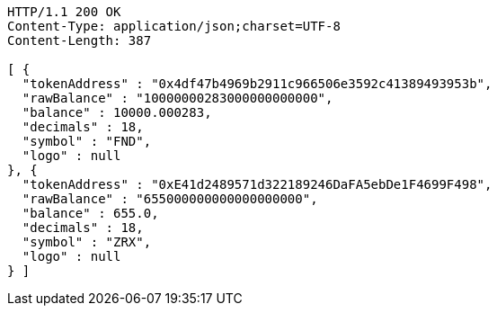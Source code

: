 [source,http,options="nowrap"]
----
HTTP/1.1 200 OK
Content-Type: application/json;charset=UTF-8
Content-Length: 387

[ {
  "tokenAddress" : "0x4df47b4969b2911c966506e3592c41389493953b",
  "rawBalance" : "10000000283000000000000",
  "balance" : 10000.000283,
  "decimals" : 18,
  "symbol" : "FND",
  "logo" : null
}, {
  "tokenAddress" : "0xE41d2489571d322189246DaFA5ebDe1F4699F498",
  "rawBalance" : "655000000000000000000",
  "balance" : 655.0,
  "decimals" : 18,
  "symbol" : "ZRX",
  "logo" : null
} ]
----